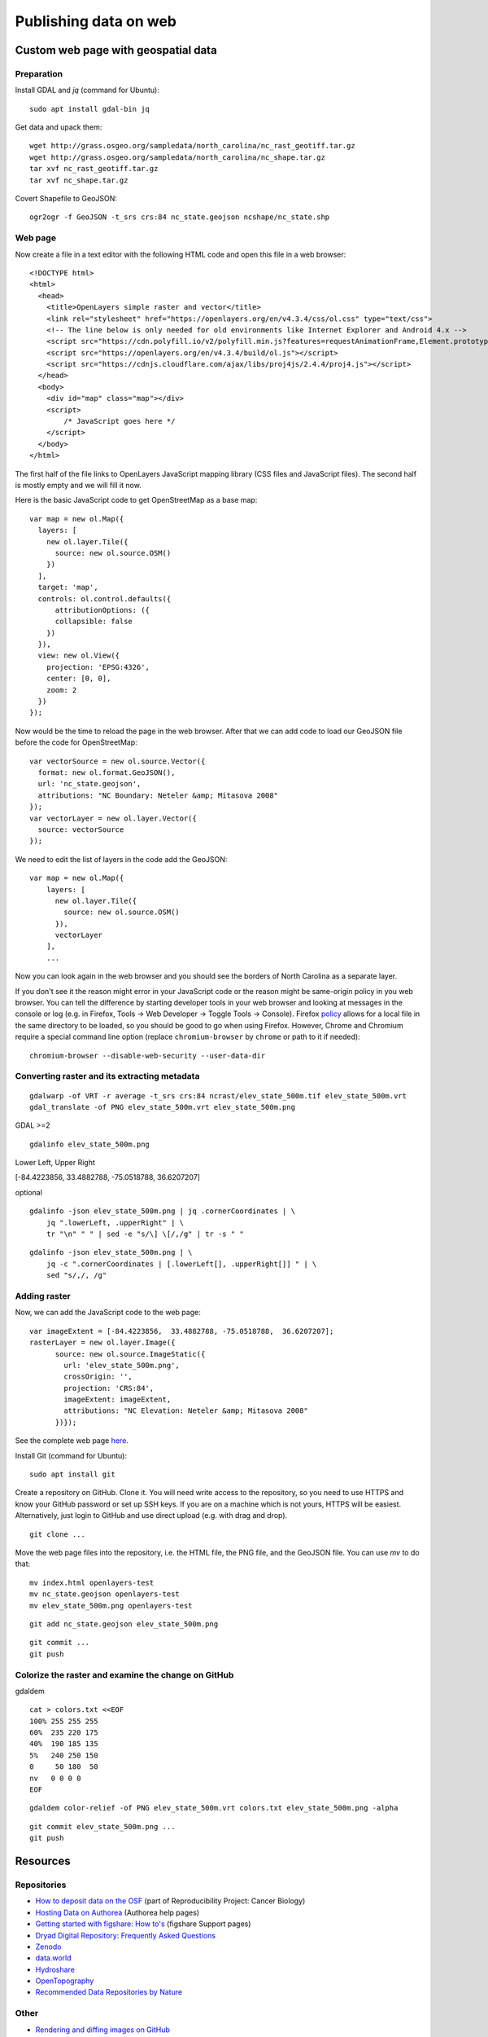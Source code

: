 Publishing data on web
======================

Custom web page with geospatial data
------------------------------------

Preparation
```````````

Install GDAL and *jq* (command for Ubuntu)::

    sudo apt install gdal-bin jq

Get data and upack them::

    wget http://grass.osgeo.org/sampledata/north_carolina/nc_rast_geotiff.tar.gz
    wget http://grass.osgeo.org/sampledata/north_carolina/nc_shape.tar.gz
    tar xvf nc_rast_geotiff.tar.gz
    tar xvf nc_shape.tar.gz

Covert Shapefile to GeoJSON::

    ogr2ogr -f GeoJSON -t_srs crs:84 nc_state.geojson ncshape/nc_state.shp

Web page
````````

Now create a file in a text editor with the following HTML code
and open this file in a web browser::

    <!DOCTYPE html>
    <html>
      <head>
        <title>OpenLayers simple raster and vector</title>
        <link rel="stylesheet" href="https://openlayers.org/en/v4.3.4/css/ol.css" type="text/css">
        <!-- The line below is only needed for old environments like Internet Explorer and Android 4.x -->
        <script src="https://cdn.polyfill.io/v2/polyfill.min.js?features=requestAnimationFrame,Element.prototype.classList,URL"></script>
        <script src="https://openlayers.org/en/v4.3.4/build/ol.js"></script>
        <script src="https://cdnjs.cloudflare.com/ajax/libs/proj4js/2.4.4/proj4.js"></script>
      </head>
      <body>
        <div id="map" class="map"></div>
        <script>
            /* JavaScript goes here */
        </script>
      </body>
    </html>

The first half of the file links to OpenLayers JavaScript mapping library
(CSS files and JavaScript files). The second half is mostly empty and
we will fill it now.

Here is the basic JavaScript code to get OpenStreetMap as a base map::

      var map = new ol.Map({
        layers: [
          new ol.layer.Tile({
            source: new ol.source.OSM()
          })
        ],
        target: 'map',
        controls: ol.control.defaults({
            attributionOptions: ({
            collapsible: false
          })
        }),
        view: new ol.View({
          projection: 'EPSG:4326',
          center: [0, 0],
          zoom: 2
        })
      });

Now would be the time to reload the page in the web browser. After that
we can add code to load our GeoJSON file before the code for
OpenStreetMap::

      var vectorSource = new ol.source.Vector({
        format: new ol.format.GeoJSON(),
        url: 'nc_state.geojson',
        attributions: "NC Boundary: Neteler &amp; Mitasova 2008"
      });
      var vectorLayer = new ol.layer.Vector({
        source: vectorSource
      });

We need to edit the list of layers in the code add the GeoJSON::

    var map = new ol.Map({
        layers: [
          new ol.layer.Tile({
            source: new ol.source.OSM()
          }),
          vectorLayer
        ],
        ...

Now you can look again in the web browser and you should see the borders
of North Carolina as a separate layer.

If you don't see it the reason might error in your JavaScript code or
the reason might be same-origin policy in you web browser.
You can tell the difference by starting developer tools in your web
browser and looking at messages in the console or log (e.g. in Firefox,
Tools -> Web Developer -> Toggle Tools -> Console).
Firefox `policy <https://developer.mozilla.org/en-US/docs/Same-origin_policy_for_file:_URIs>`_
allows for a local file in the same directory to be loaded,
so you should be good to go when using Firefox.
However, Chrome and Chromium require a special command line option
(replace ``chromium-browser`` by ``chrome`` or path to it if needed)::

    chromium-browser --disable-web-security --user-data-dir

Converting raster and its extracting metadata
`````````````````````````````````````````````

::

    gdalwarp -of VRT -r average -t_srs crs:84 ncrast/elev_state_500m.tif elev_state_500m.vrt
    gdal_translate -of PNG elev_state_500m.vrt elev_state_500m.png

GDAL >=2

::

    gdalinfo elev_state_500m.png

Lower Left, Upper Right

[-84.4223856,  33.4882788, -75.0518788,  36.6207207]

optional
::

    gdalinfo -json elev_state_500m.png | jq .cornerCoordinates | \
        jq ".lowerLeft, .upperRight" | \
        tr "\n" " " | sed -e "s/\] \[/,/g" | tr -s " "

::

    gdalinfo -json elev_state_500m.png | \
        jq -c ".cornerCoordinates | [.lowerLeft[], .upperRight[]] " | \
        sed "s/,/, /g"

Adding raster
`````````````

Now, we can add the JavaScript code to the web page::

      var imageExtent = [-84.4223856,  33.4882788, -75.0518788,  36.6207207];
      rasterLayer = new ol.layer.Image({
            source: new ol.source.ImageStatic({
              url: 'elev_state_500m.png',
              crossOrigin: '',
              projection: 'CRS:84',
              imageExtent: imageExtent,
              attributions: "NC Elevation: Neteler &amp; Mitasova 2008"
            })});

See the complete web page `here <../resources/openlayers_raster_and_vector.html>`_.

Install Git (command for Ubuntu)::

    sudo apt install git

Create a repository on GitHub. Clone it. You will need write access to
the repository, so you need to use HTTPS and know your GitHub password
or set up SSH keys. If you are on a machine which is not yours, HTTPS
will be easiest. Alternatively, just login to GitHub and use direct
upload (e.g. with drag and drop).

::

    git clone ...

Move the web page files into the repository, i.e. the HTML file,
the PNG file, and the GeoJSON file. You can use *mv* to do that::

    mv index.html openlayers-test
    mv nc_state.geojson openlayers-test
    mv elev_state_500m.png openlayers-test

::

    git add nc_state.geojson elev_state_500m.png

::

    git commit ...
    git push

Colorize the raster and examine the change on GitHub
````````````````````````````````````````````````````

gdaldem

::

    cat > colors.txt <<EOF
    100% 255 255 255
    60%  235 220 175
    40%  190 185 135
    5%   240 250 150
    0     50 180  50
    nv   0 0 0 0
    EOF

::

    gdaldem color-relief -of PNG elev_state_500m.vrt colors.txt elev_state_500m.png -alpha

::

    git commit elev_state_500m.png ...
    git push



Resources
---------

Repositories
````````````

* `How to deposit data on the OSF <https://osf.io/a5imq/wiki/How%20to%20Upload%20Data%20to%20the%20OSF>`_ (part of Reproducibility Project: Cancer Biology)
* `Hosting Data on Authorea <https://intercom.help/authorea/host-data>`_ (Authorea help pages)
* `Getting started with figshare: How to's <https://support.figshare.com/support/solutions/folders/6000200032>`_ (figshare Support pages)
* `Dryad Digital Repository: Frequently Asked Questions <http://datadryad.org/pages/faq>`_
* `Zenodo <http://zenodo.org/>`_
* `data.world <https://data.world/>`_
* `Hydroshare <http://hydroshare.org/>`_
* `OpenTopography <http://opentopography.org/>`_
* `Recommended Data Repositories by Nature <https://www.nature.com/sdata/policies/repositories>`_

Other
`````

* `Rendering and diffing images on GitHub <https://help.github.com/articles/rendering-and-diffing-images/>`_
* `Mapping GeoJSON files on GitHub <https://help.github.com/articles/mapping-geojson-files-on-github/>`_
* `EPSG.io <http://epsg.io/>`_ (Coordinate Systems Worldwide)

Assignment
----------
